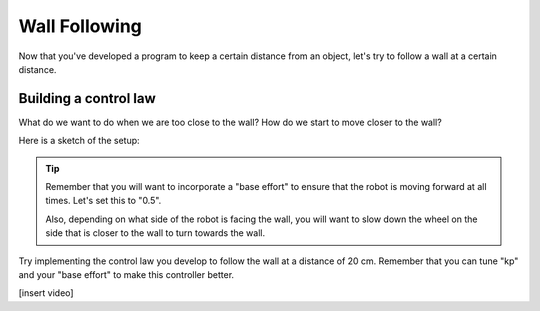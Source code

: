 Wall Following
==============
Now that you've developed a program to keep a certain distance from an object, let's try to follow a wall at a certain distance.

Building a control law
----------------------
What do we want to do when we are too close to the wall? How do we start to move closer to the wall?

Here is a sketch of the setup:

.. image:: media/wallFollow.png
  :width: 200
  :alt: Alternative text
 
.. tip::
   Remember that you will want to incorporate a "base effort" to ensure that the robot is moving forward at all times. Let's set this to "0.5".

   Also, depending on what side of the robot is facing the wall, you will want to slow down the wheel on the side that is closer to the wall to turn towards the wall.

Try implementing the control law you develop to follow the wall at a distance of 20 cm. Remember that you can tune "kp" and your "base effort" to make this controller better.

[insert video]



